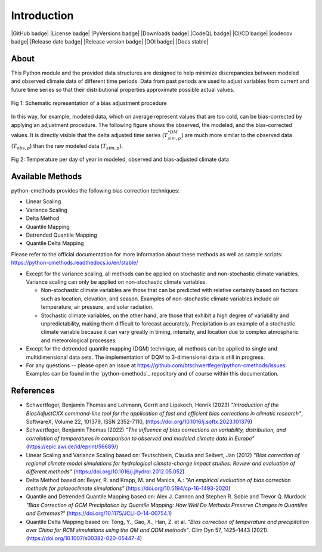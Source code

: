 .. This is the introduction

Introduction
=============

|GitHub badge| |License badge| |PyVersions badge| |Downloads badge|
|CodeQL badge| |CI/CD badge| |codecov badge|
|Release date badge| |Release version badge| |DOI badge| |Docs stable|

About
-----

This Python module and the provided data structures are designed to help
minimize discrepancies between modeled and observed climate data of different
time periods. Data from past periods are used to adjust variables from current
and future time series so that their distributional properties approximate
possible actual values.

.. figure:: ../_static/images/biasCdiagram.png
    :width: 600
    :align: center
    :alt: Schematic representation of a bias adjustment procedure

    Fig 1: Schematic representation of a bias adjustment procedure


In this way, for example, modeled data, which on average represent values that
are too cold, can be bias-corrected by applying an adjustment procedure. The
following figure shows the observed, the modeled, and the bias-corrected values.
It is directly visible that the delta adjusted time series
(:math:`T^{*DM}_{sim,p}`) are much more similar to the observed data
(:math:`T_{obs,p}`) than the raw modeled data (:math:`T_{sim,p}`).

.. figure:: ../_static/images/dm-doy-plot.png
    :width: 600
    :align: center
    :alt: Temperature per day of year in modeled, observed and bias-adjusted climate data

    Fig 2: Temperature per day of year in modeled, observed and bias-adjusted climate data


Available Methods
-----------------

python-cmethods provides the following bias correction techniques:

- Linear Scaling
- Variance Scaling
- Delta Method
- Quantile Mapping
- Detrended Quantile Mapping
- Quantile Delta Mapping

Please refer to the official documentation for more information about these
methods as well as sample scripts:
https://python-cmethods.readthedocs.io/en/stable/

- Except for the variance scaling, all methods can be applied on stochastic and
  non-stochastic climate variables. Variance scaling can only be applied on
  non-stochastic climate variables.

  - Non-stochastic climate variables are those that can be predicted with relative
    certainty based on factors such as location, elevation, and season. Examples
    of non-stochastic climate variables include air temperature, air pressure, and
    solar radiation.

  - Stochastic climate variables, on the other hand, are those that exhibit a high
    degree of variability and unpredictability, making them difficult to forecast
    accurately. Precipitation is an example of a stochastic climate variable
    because it can vary greatly in timing, intensity, and location due to complex
    atmospheric and meteorological processes.

- Except for the detrended quantile mapping (DQM) technique, all methods can be
  applied to single and multidimensional data sets. The implementation of DQM to
  3-dimensional data is still in progress.

- For any questions -- please open an issue at
  https://github.com/btschwertfeger/python-cmethods/issues. Examples can be found
  in the `python-cmethods`_ repository and of course within this documentation.

References
----------

- Schwertfeger, Benjamin Thomas and Lohmann, Gerrit and Lipskoch, Henrik (2023) *"Introduction of the BiasAdjustCXX command-line tool for the application of fast and efficient bias corrections in climatic research"*, SoftwareX, Volume 22, 101379, ISSN 2352-7110, (https://doi.org/10.1016/j.softx.2023.101379)
- Schwertfeger, Benjamin Thomas (2022) *"The influence of bias corrections on variability, distribution, and correlation of temperatures in comparison to observed and modeled climate data in Europe"* (https://epic.awi.de/id/eprint/56689/)
- Linear Scaling and Variance Scaling based on: Teutschbein, Claudia and Seibert, Jan (2012) *"Bias correction of regional climate model simulations for hydrological climate-change impact studies: Review and evaluation of different methods"* (https://doi.org/10.1016/j.jhydrol.2012.05.052)
- Delta Method based on: Beyer, R. and Krapp, M. and Manica, A.: *"An empirical evaluation of bias correction methods for palaeoclimate simulations"* (https://doi.org/10.5194/cp-16-1493-2020)
- Quantile and Detrended Quantile Mapping based on: Alex J. Cannon and Stephen R. Sobie and Trevor Q. Murdock *"Bias Correction of GCM Precipitation by Quantile Mapping: How Well Do Methods Preserve Changes in Quantiles and Extremes?"* (https://doi.org/10.1175/JCLI-D-14-00754.1)
- Quantile Delta Mapping based on: Tong, Y., Gao, X., Han, Z. et al. *"Bias correction of temperature and precipitation over China for RCM simulations using the QM and QDM methods"*. Clim Dyn 57, 1425–1443 (2021). (https://doi.org/10.1007/s00382-020-05447-4)
